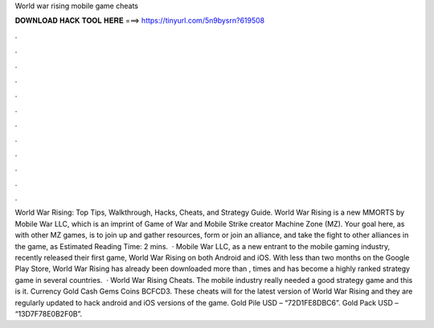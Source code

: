 World war rising mobile game cheats

𝐃𝐎𝐖𝐍𝐋𝐎𝐀𝐃 𝐇𝐀𝐂𝐊 𝐓𝐎𝐎𝐋 𝐇𝐄𝐑𝐄 ===> https://tinyurl.com/5n9bysrn?619508

.

.

.

.

.

.

.

.

.

.

.

.

World War Rising: Top Tips, Walkthrough, Hacks, Cheats, and Strategy Guide. World War Rising is a new MMORTS by Mobile War LLC, which is an imprint of Game of War and Mobile Strike creator Machine Zone (MZ). Your goal here, as with other MZ games, is to join up and gather resources, form or join an alliance, and take the fight to other alliances in the game, as Estimated Reading Time: 2 mins.  · Mobile War LLC, as a new entrant to the mobile gaming industry, recently released their first game, World War Rising on both Android and iOS. With less than two months on the Google Play Store, World War Rising has already been downloaded more than , times and has become a highly ranked strategy game in several countries.  · World War Rising Cheats. The mobile industry really needed a good strategy game and this is it. Currency Gold Cash Gems Coins BCFCD3. These cheats will for the latest version of World War Rising and they are regularly updated to hack android and iOS versions of the game. Gold Pile USD – “72D1FE8DBC6”. Gold Pack USD – “13D7F78E0B2F0B”.